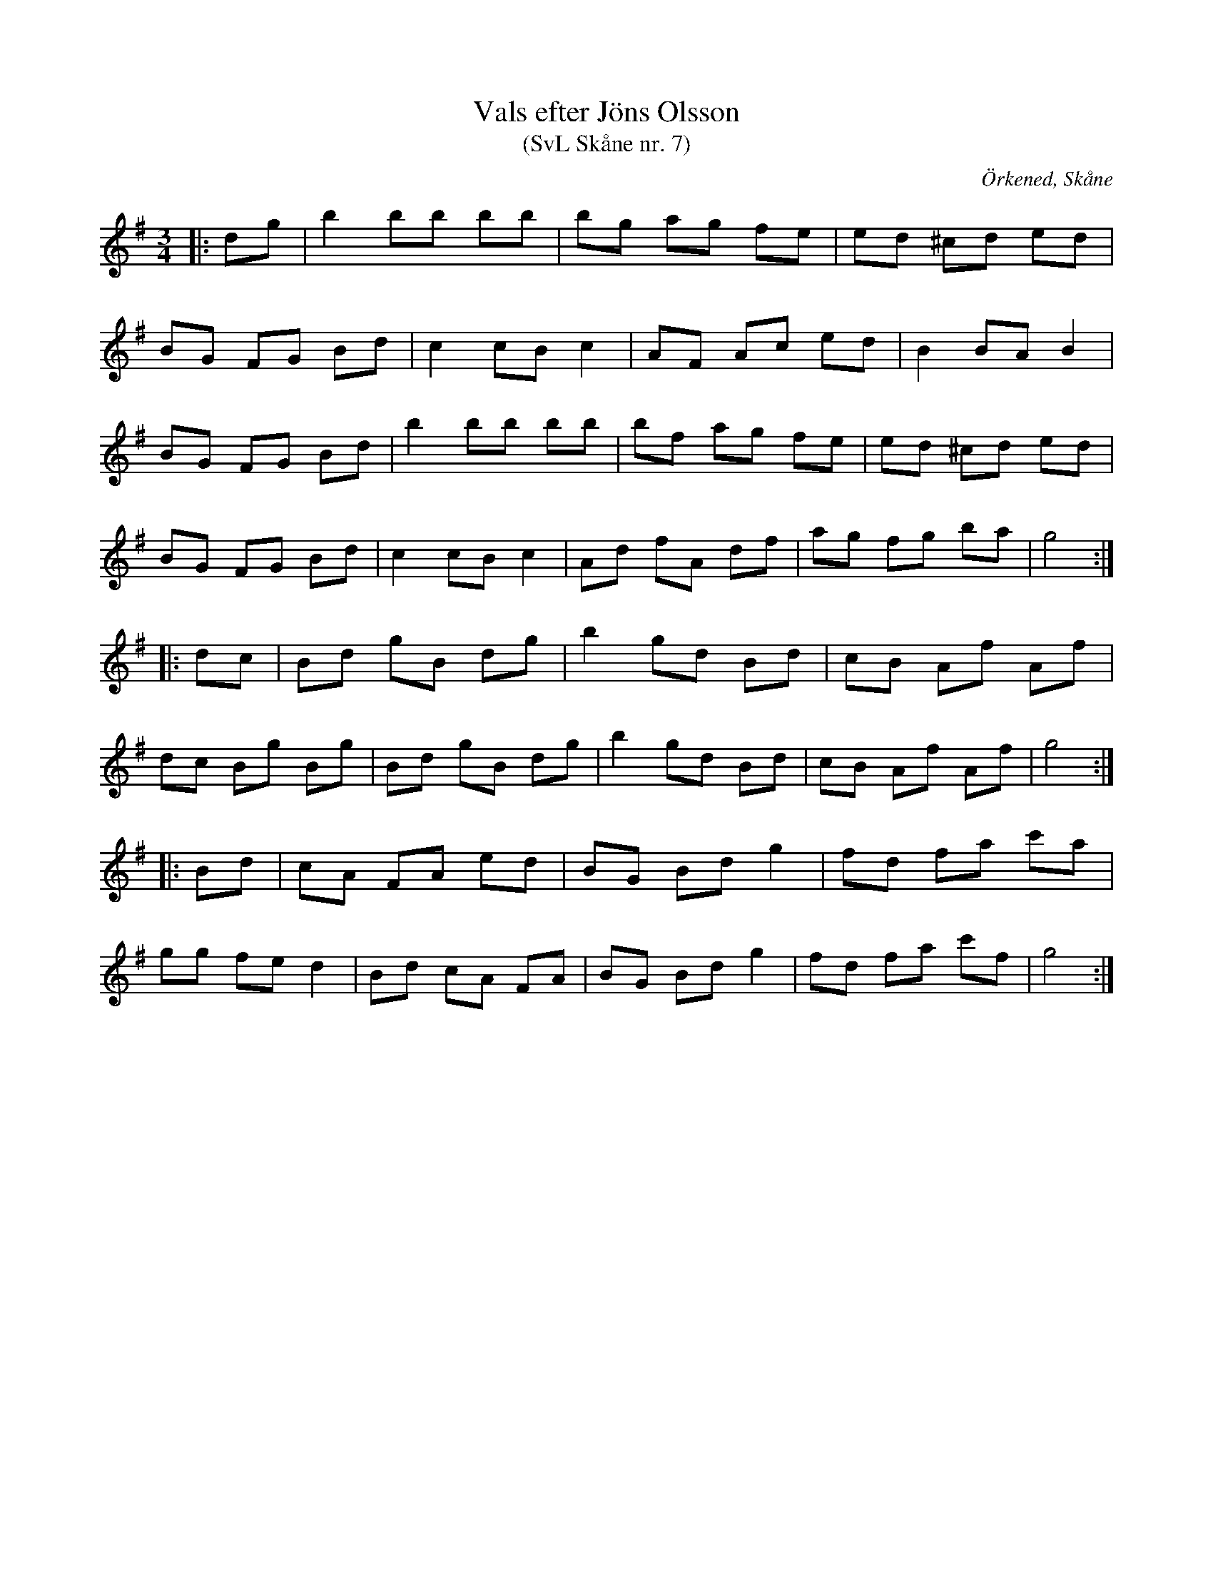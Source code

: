 %%abc-charset utf-8

X:7
T:Vals efter Jöns Olsson
T:(SvL Skåne nr. 7)
R:Vals
Z:Patrik Månsson, 2009-01-15
O:Örkened, Skåne
S:efter [[!Jöns Olsson]]
S:Svenska Låtar Skåne
B:Svenska Låtar Skåne
M:3/4
L:1/8
K:G
|: dg | b2 bb bb | bg ag fe | ed ^cd ed |
BG FG Bd | c2 cB c2 | AF Ac ed | B2 BA B2 |
BG FG Bd | b2 bb bb | bf ag fe | ed ^cd ed |
BG FG Bd | c2 cB c2 | Ad fA df | ag fg ba | g4 :|
|: dc | Bd gB dg | b2 gd Bd | cB Af Af |
dc Bg Bg | Bd gB dg | b2 gd Bd | cB Af Af | g4 :|
|: Bd | cA FA ed | BG Bd g2 | fd fa c'a |
gg fe d2 | Bd cA FA | BG Bd g2 | fd fa c'f | g4 :|

